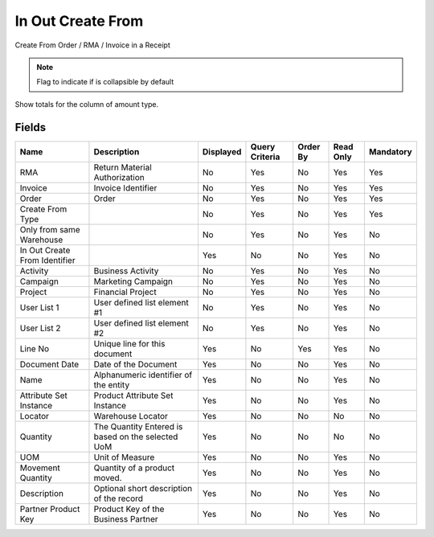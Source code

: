
.. _functional-guide/smart-browse/smart-browse-sbinoutcreatefrom:

==================
In Out Create From
==================

Create From Order / RMA / Invoice in a Receipt

.. seealso::
    :ref:`functional-guide/process/process-sbp_inoutcreatefrom`


.. note::
    Flag to indicate if is collapsible by default
Show totals for the column  of amount type.

Fields
======


=============================  =================================================  =========  ==============  ========  =========  =========
Name                           Description                                        Displayed  Query Criteria  Order By  Read Only  Mandatory
=============================  =================================================  =========  ==============  ========  =========  =========
RMA                            Return Material Authorization                      No         Yes             No        Yes        Yes      
Invoice                        Invoice Identifier                                 No         Yes             No        Yes        Yes      
Order                          Order                                              No         Yes             No        Yes        Yes      
Create From Type                                                                  No         Yes             No        Yes        Yes      
Only from same Warehouse                                                          No         Yes             No        Yes        No       
In Out Create From Identifier                                                     Yes        No              No        Yes        No       
Activity                       Business Activity                                  No         Yes             No        Yes        No       
Campaign                       Marketing Campaign                                 No         Yes             No        Yes        No       
Project                        Financial Project                                  No         Yes             No        Yes        No       
User List 1                    User defined list element #1                       No         Yes             No        Yes        No       
User List 2                    User defined list element #2                       No         Yes             No        Yes        No       
Line No                        Unique line for this document                      Yes        No              Yes       Yes        No       
Document Date                  Date of the Document                               Yes        No              No        Yes        No       
Name                           Alphanumeric identifier of the entity              Yes        No              No        Yes        No       
Attribute Set Instance         Product Attribute Set Instance                     Yes        No              No        Yes        No       
Locator                        Warehouse Locator                                  Yes        No              No        No         No       
Quantity                       The Quantity Entered is based on the selected UoM  Yes        No              No        No         No       
UOM                            Unit of Measure                                    Yes        No              No        Yes        No       
Movement Quantity              Quantity of a product moved.                       Yes        No              No        Yes        No       
Description                    Optional short description of the record           Yes        No              No        Yes        No       
Partner Product Key            Product Key of the Business Partner                Yes        No              No        Yes        No       
=============================  =================================================  =========  ==============  ========  =========  =========

